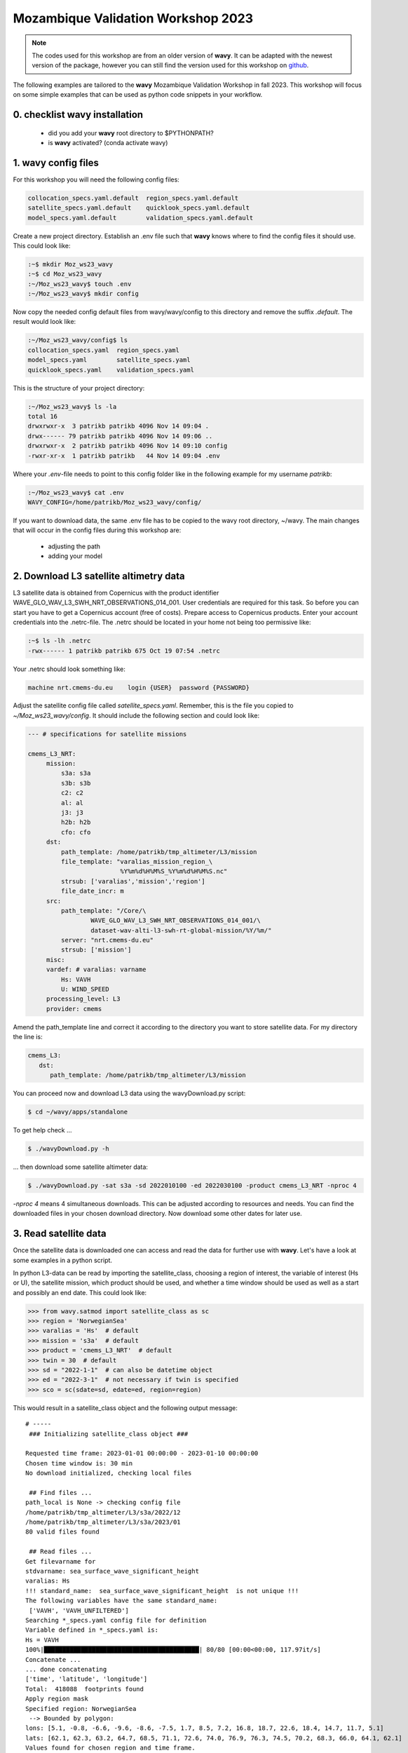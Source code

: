 Mozambique Validation Workshop 2023
===================================

.. note::

   The codes used for this workshop are from an older version of **wavy**. It can be adapted with the newest version of the package, however you can still find the version used for this workshop on `github <https://github.com/bohlinger/wavy/tree/595bd10afed4641f6add63e120052dfc98e8a26a>`_.

The following examples are tailored to the **wavy** Mozambique Validation Workshop in fall 2023. This workshop will focus on some simple examples that can be used as python code snippets in your workflow.

0. checklist **wavy** installation
##############################

    * did you add your **wavy** root directory to $PYTHONPATH?
    * is **wavy** activated? (conda activate wavy)

1. **wavy** config files
########################
For this workshop you will need the following config files:

.. code-block:: bash

   collocation_specs.yaml.default  region_specs.yaml.default
   satellite_specs.yaml.default    quicklook_specs.yaml.default
   model_specs.yaml.default        validation_specs.yaml.default


Create a new project directory. Establish an .env file such that **wavy** knows where to find the config files it should use. This could look like:

.. code-block:: bash

        :~$ mkdir Moz_ws23_wavy
        :~$ cd Moz_ws23_wavy
        :~/Moz_ws23_wavy$ touch .env
        :~/Moz_ws23_wavy$ mkdir config

Now copy the needed config default files from wavy/wavy/config to this directory and remove the suffix *.default*. The result would look like:

.. code-block:: bash

        :~/Moz_ws23_wavy/config$ ls
        collocation_specs.yaml  region_specs.yaml
        model_specs.yaml        satellite_specs.yaml
        quicklook_specs.yaml    validation_specs.yaml

This is the structure of your project directory:

.. code-block:: bash

        :~/Moz_ws23_wavy$ ls -la
        total 16
        drwxrwxr-x  3 patrikb patrikb 4096 Nov 14 09:04 .
        drwx------ 79 patrikb patrikb 4096 Nov 14 09:06 ..
        drwxrwxr-x  2 patrikb patrikb 4096 Nov 14 09:10 config
        -rwxr-xr-x  1 patrikb patrikb   44 Nov 14 09:04 .env

Where your *.env*-file needs to point to this config folder like in the following example for my username *patrikb*:

.. code-block:: bash

        :~/Moz_ws23_wavy$ cat .env
        WAVY_CONFIG=/home/patrikb/Moz_ws23_wavy/config/

If you want to download data, the same .env file has to be copied to the wavy root directory, ~/wavy. The main changes that will occur in the config files during this workshop are:

   * adjusting the path
   * adding your model

2. Download L3 satellite altimetry data
#######################################

L3 satellite data is obtained from Copernicus with the product identifier WAVE_GLO_WAV_L3_SWH_NRT_OBSERVATIONS_014_001. User credentials are required for this task. So before you can start you have to get a Copernicus account (free of costs). Prepare access to Copernicus products. Enter your account credentials into the .netrc-file. The .netrc should be located in your home not being too permissive like:

.. code::

        :~$ ls -lh .netrc
        -rwx------ 1 patrikb patrikb 675 Oct 19 07:54 .netrc


Your .netrc should look something like:

.. code::

   machine nrt.cmems-du.eu    login {USER}  password {PASSWORD}

Adjust the satellite config file called *satellite_specs.yaml*. Remember, this is the file you copied to *~/Moz_ws23_wavy/config*. It should include the following section and could look like:

.. code-block:: yaml

   --- # specifications for satellite missions

   cmems_L3_NRT:
        mission:
            s3a: s3a
            s3b: s3b
            c2: c2
            al: al
            j3: j3
            h2b: h2b
            cfo: cfo
        dst:
            path_template: /home/patrikb/tmp_altimeter/L3/mission
            file_template: "varalias_mission_region_\
                            %Y%m%d%H%M%S_%Y%m%d%H%M%S.nc"
            strsub: ['varalias','mission','region']
            file_date_incr: m
        src:
            path_template: "/Core/\
                    WAVE_GLO_WAV_L3_SWH_NRT_OBSERVATIONS_014_001/\
                    dataset-wav-alti-l3-swh-rt-global-mission/%Y/%m/"
            server: "nrt.cmems-du.eu"
            strsub: ['mission']
        misc:
        vardef: # varalias: varname
            Hs: VAVH
            U: WIND_SPEED
        processing_level: L3
        provider: cmems

Amend the path_template line and correct it according to the directory you want to store satellite data. For my directory the line is:

.. code-block:: yaml

   cmems_L3:
      dst:
         path_template: /home/patrikb/tmp_altimeter/L3/mission

You can proceed now and download L3 data using the wavyDownload.py script:

.. code-block:: bash

   $ cd ~/wavy/apps/standalone

To get help check ...

.. code-block:: bash

   $ ./wavyDownload.py -h

... then download some satellite altimeter data:

.. code-block:: bash

   $ ./wavyDownload.py -sat s3a -sd 2022010100 -ed 2022030100 -product cmems_L3_NRT -nproc 4

*-nproc 4* means 4 simultaneous downloads. This can be adjusted according to resources and needs. You can find the downloaded files in your chosen download directory. Now download some other dates for later use.


3. Read satellite data
######################
Once the satellite data is downloaded one can access and read the data for further use with **wavy**. Let's have a look at some examples in a python script.

In python L3-data can be read by importing the satellite_class, choosing a region of interest, the variable of interest (Hs or U), the satellite mission, which product should be used, and whether a time window should be used as well as a start and possibly an end date. This could look like:

.. code-block:: python3

   >>> from wavy.satmod import satellite_class as sc
   >>> region = 'NorwegianSea'
   >>> varalias = 'Hs'  # default
   >>> mission = 's3a'  # default
   >>> product = 'cmems_L3_NRT'  # default
   >>> twin = 30  # default
   >>> sd = "2022-1-1"  # can also be datetime object
   >>> ed = "2022-3-1"  # not necessary if twin is specified
   >>> sco = sc(sdate=sd, edate=ed, region=region)

This would result in a satellite_class object and the following output message::

    # ----- 
     ### Initializing satellite_class object ###
 
    Requested time frame: 2023-01-01 00:00:00 - 2023-01-10 00:00:00
    Chosen time window is: 30 min
    No download initialized, checking local files
 
     ## Find files ...
    path_local is None -> checking config file
    /home/patrikb/tmp_altimeter/L3/s3a/2022/12
    /home/patrikb/tmp_altimeter/L3/s3a/2023/01
    80 valid files found
 
     ## Read files ...
    Get filevarname for 
    stdvarname: sea_surface_wave_significant_height 
    varalias: Hs
    !!! standard_name:  sea_surface_wave_significant_height  is not unique !!! 
    The following variables have the same standard_name:
     ['VAVH', 'VAVH_UNFILTERED']
    Searching *_specs.yaml config file for definition
    Variable defined in *_specs.yaml is:
    Hs = VAVH
    100%|██████████████████████████████████████████| 80/80 [00:00<00:00, 117.97it/s]
    Concatenate ...
    ... done concatenating
    ['time', 'latitude', 'longitude']
    Total:  418088  footprints found
    Apply region mask
    Specified region: NorwegianSea
     --> Bounded by polygon: 
    lons: [5.1, -0.8, -6.6, -9.6, -8.6, -7.5, 1.7, 8.5, 7.2, 16.8, 18.7, 22.6, 18.4, 14.7, 11.7, 5.1]
    lats: [62.1, 62.3, 63.2, 64.7, 68.5, 71.1, 72.6, 74.0, 76.9, 76.3, 74.5, 70.2, 68.3, 66.0, 64.1, 62.1]
    Values found for chosen region and time frame.
    Region mask applied
    For chosen region and time:  3620 footprints found
 
     ## Summary:
    3620 footprints retrieved.
    Time used for retrieving satellite data: 1.87 seconds
 
     ### Satellite object initialized ###
    # ----- 

Investigating the satellite_object you will find something like::

        >>> sco.
        sco.edate             sco.processing_level  sco.twin
        sco.get_item_child(   sco.product           sco.units
        sco.get_item_parent(  sco.provider          sco.varalias
        sco.label             sco.quicklook(        sco.varname
        sco.mission           sco.region            sco.vars
        sco.obstype           sco.sdate             sco.write_to_nc(
        sco.path_local        sco.stdvarname        sco.write_to_pickle(

With the retrieved variables in sco.vars::

   >>> sco.vars.keys()
   dict_keys(['sea_surface_wave_significant_height', 'time', 'time_unit', 'latitude', 'longitude', 'datetime', 'meta'])

Using the quicklook function you can quickly visualize the data you have retrieved::

   >>> sco.quicklook(ts=True) # for time series
   >>> sco.quicklook(m=True) # for a map
   >>> sco.quicklook(a=True) # for all

You can dump your data using *sco.write_to_nc* or *sco.write_to_pickle* like::

   >>> sco.write_to_nc('/home/patrikb/Moz_ws23_wavy/data/testfile.nc')
   Dump data to netCDF4 file
   Dump data to file:  /home/patrikb/Moz_ws23_wavy/data/testfile.nc

Exercise:
*********

Define your own region in *region_specs.yaml* and retrieve satellite data for this region.

4. Define your own region
#########################
In wavy you can define your own region over which you want to gather satellite data. The region has to be defined in the region_specs.yaml file. It can either be defined as a rectangular region, a polynom, a geojson format, or a model. If region is a model defined in model_specs.yaml, this will automatically be noticed and a model file will be loaded to cross-check the model domain with the satellite footprints. Let's define Mozambique as a new region:

.. code-block:: yaml

    Moz:
        llcrnrlon: 28.3
        llcrnrlat: -27.8
        urcrnrlon: 46
        urcrnrlat: -10

Now, we use this region to retrieve only data over this region.

.. code-block:: python3

   >>> from wavy.satmod import satellite_class as sc
   >>> region = 'Moz'
   >>> varalias = 'Hs'  # default
   >>> mission = 's3a'  # default
   >>> product = 'cmems_L3_NRT'  # default
   >>> twin = 30  # default
   >>> sd = "2022-1-1"  # can also be datetime object
   >>> ed = "2022-1-20"  # not necessary if twin is specified
   >>> sco = sc(sdate=sd, edate=ed, region=region)

5. access/read model data
#########################
Model output can be accessed and read using the modelmod module. The modelmod config file model_specs.yaml needs adjustments if you want to include a model that is not present as default. Given that the model output file you would like to read follows the cf-conventions and standard_names are unique, the minimum information you have to provide are usually:

.. code-block:: yaml

   modelname:
       path_template:
       file_template:
       init_times: []
       init_step:

Often there are ambiguities due to the multiple usage of standard_names. Any such problem can be solved here in the config-file by adding the specified variable name like:

.. code-block:: yaml

    vardef:
        Hs: VHM0
        time: time
        lons: lon
        lats: lat

The variable aliases (left hand side) need to be specified in the variable_info.yaml. Basic variables are already defined. Adding your model output files to wavy means to add something like:

.. code-block:: yaml

    ecwamMoz:
        vardef:
            Hs: swh
            time: time
            lons: longitude
            lats: latitude
        path_template: "/home/patrikb/Downloads/"
        file_template: "Moz_ERA5.nc"
        init_times: [0,12]
        init_step: 12
        date_incr: 6
        proj4: "+proj=longlat +a=6367470 +e=0 +no_defs"
        grid_date: 2021-11-26 00:00:00

Now you can proceed to load your model in wavy. Start python and type:

.. code-block:: python3

    from wavy.modelmod import model_class as mc
    model = 'ecwamMoz'
    varalias = 'Hs'
    sd = "2022-2-26 12"

    # one time slice
    mco = mc(model=model, sdate=sd, varalias=varalias)

Whenever the keyword "leadtime" is None, a best estimate is assumed and retrieved. In this case you are using reanalysis data, meaning that there is no leadtime to take into account. The output will be something like::

   >>> mco.
   mco.edate             mco.leadtime          mco.varalias
   mco.fc_date           mco.model             mco.varname
   mco.filestr           mco.quicklook(        mco.vars
   mco.get_item_child(   mco.sdate             mco.write_to_pickle(
   mco.get_item_parent(  mco.stdvarname        
   mco.label             mco.units 

   >>> mco.vars.keys()
   dict_keys(['longitude', 'latitude', 'time', 'datetime', 'time_unit', 'sea_surface_wave_significant_height', 'meta', 'leadtime'])

For the model_class objects a quicklook function exists to depict a certain time step of what you loaded::

   >>> mco.quicklook() # for a map

Or, since there is only a map plot for model_class object, the following is equivalent::

   >>> mco.quicklook(m=True) # for a map
   >>> mco.quicklook(a=True) # for a map

6. Collocating model and observations
#####################################
One main focus of **wavy** is to ease the collocation of observations and numerical wave models for the purpose of model validation. For this purpose there is the config-file collocation_specs.yaml where you can specify the name and path for the collocation file to be dumped if you wish to save them. If you have available the necessary satellite data and model data you can proceed with collocation:

Collocation of satellite and wave model
****************************************

.. code-block:: python3

   >>> from wavy.satmod import satellite_class as sc
   >>> from wavy.collocmod import collocation_class as cc

   >>> model = 'ecwamMoz'
   >>> mission = 's3a'
   >>> varalias = 'Hs'
   >>> sd = "2022-01-01 00"
   >>> ed = "2022-03-01 00"

   >>> # retrieve satellite data
   >>> sco = sc(sdate=sd, edate=ed, region=model, mission=mission, varalias=varalias)

   >>> # collocate
   >>> cco = cc(model=model, obs_obj_in=sco, distlim=3, date_incr=6, twin=180)

*distlim* is the distance limit for collocation in *km* and date_incr is the time step increase in hours. One can also add a keyword for the collocation time window. The default is +-30min which is equivalent to adding *twin=30*. In this case ERA only had 6h time steps which makes it a bit more unlikely that satellite crossings and model time steps coincide. Increasing *twin* helps, however, it means we assume quasi-stationarity for this time period.

Using the quicklook function again (*cco.quicklook(a=True)*) will enable three plots this time, a time series plot (*ts=True*), a map plot (*m=True*), and a scatter plot (*sc=True*).

.. image:: ./ecwamMoz_coll_2023_map.png
   :scale: 80

.. image:: ./ecwamMoz_coll_2023_ts.png
   :scale: 80

.. image:: ./ecwamMoz_coll_2023_sc.png
   :scale: 80

7. Validate the collocated time series
#######################################
Having collocated a quick validation can be performed using the validationmod. validation_specs.yaml can be adjusted.

.. code-block:: python3

   >>> val_dict = cco.validate_collocated_values()

   # ---
   Validation stats
   # ---
   Correlation Coefficient: 0.96
   Mean Absolute Difference: 0.18
   Root Mean Squared Difference: 0.23
   Normalized Root Mean Squared Difference: 0.12
   Debiased Root Mean Squared Difference: 0.23
   Bias: 0.02
   Normalized Bias: 0.01
   Scatter Index: 12.88
   Model Activity Ratio: 0.97
   Mean of Model: 1.80
   Mean of Observations: 1.78
   Number of Collocated Values: 95

The entire validation dictionary will then be in val_dict.

8. Collocate and validate 10m model wind using wind from satellite altimeters
#############################################################################
Satellite altimeters can also provide 10m wind speed over ocean. If this is given in your model output file you can simply repeat the exercises using the varalias='U' instead of varalias='Hs'. Keep in mind that the model output with the variable needs to be added to the model_specs.yaml file such that wavy know what to look for, like:

.. code-block:: yaml

    ecwamMoz_wind:
        vardef:
            U: ws
            time: time
            lons: longitude
            lats: latitude
        path_template: "/home/patrikb/Downloads/"
        file_template: "Moz_ERA5_U.nc"
        init_times: [0,12]
        init_step: 12
        date_incr: 6
        proj4: "+proj=longlat +a=6367470 +e=0 +no_defs"
        grid_date: 2021-11-26 00:00:00


Sometimes, wind is also given in north and east components and you can hand this to wavy as well just like:

.. code-block:: yaml

    ecwamMoz:
        vardef:
            Hs: swh
            ua: u10
            va: v10
            time: time
            lons: longitude
            lats: latitude
        path_template: "/home/patrikb/Downloads/"
        file_template: "Moz_ERA5.nc"
        init_times: [0,12]
        init_step: 12
        date_incr: 6
        proj4: "+proj=longlat +a=6367470 +e=0 +no_defs"
        grid_date: 2021-11-26 00:00:00


The following code should then work:

.. code-block:: python3

   >>> from wavy.satmod import satellite_class as sc
   >>> from wavy.collocmod import collocation_class as cc

   >>> model = 'ecwamMoz'
   >>> mission = 's3a'
   >>> varalias = 'U'
   >>> sd = "2022-01-01 00"
   >>> ed = "2022-03-01 00"

   >>> # retrieve satellite data
   >>> sco = sc(sdate=sd, edate=ed, region=model, mission=mission, varalias=varalias)

   >>> # collocate
   >>> cco = cc(model=model, obs_obj_in=sco, distlim=3, date_incr=6, twin=180, varalias=varalias)

   >>> val_dict = cco.validate_collocated_values()
